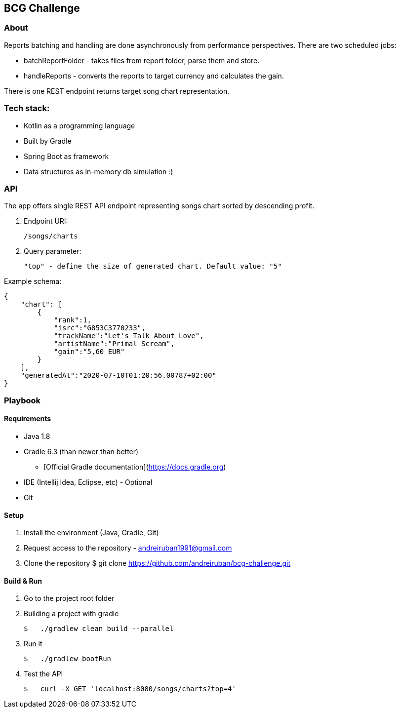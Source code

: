 ## BCG Challenge

### About
Reports batching and handling are done asynchronously from performance perspectives.
There are two scheduled jobs:

- batchReportFolder - takes files from report folder, parse them and store.
- handleReports - converts the reports to target currency and calculates the gain.

There is one REST endpoint returns target song chart representation.

### Tech stack:
- Kotlin as a programming language
- Built by Gradle
- Spring Boot as framework
- Data structures as in-memory db simulation :)

### API
The app offers single REST API endpoint representing songs chart sorted by descending profit.

. Endpoint URI:

    /songs/charts

. Query parameter:

    "top" - define the size of generated chart. Default value: "5"

.Example schema:

    {
        "chart": [
            {
                "rank":1,
                "isrc":"G853C3770233",
                "trackName":"Let's Talk About Love",
                "artistName":"Primal Scream",
                "gain":"5,60 EUR"
            }
        ],
        "generatedAt":"2020-07-10T01:20:56.00787+02:00"
    }


### Playbook

#### Requirements
- Java 1.8
- Gradle 6.3 (than newer than better)
* [Official Gradle documentation](https://docs.gradle.org)
- IDE (Intellij Idea, Eclipse, etc) - Optional
- Git

#### Setup
. Install the environment (Java, Gradle, Git)
. Request access to the repository - andreiruban1991@gmail.com
. Clone the repository
    $ git clone https://github.com/andreiruban/bcg-challenge.git

#### Build & Run
. Go to the project root folder
. Building a project with gradle

    $   ./gradlew clean build --parallel

. Run it

    $   ./gradlew bootRun

. Test the API

    $   curl -X GET 'localhost:8080/songs/charts?top=4'
